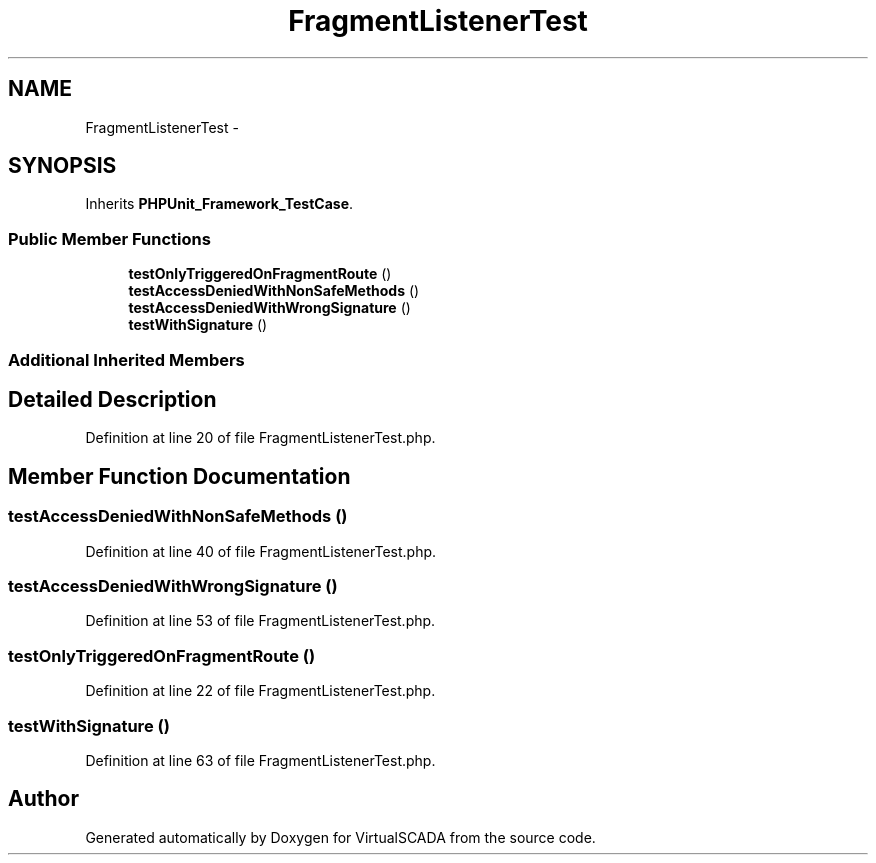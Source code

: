 .TH "FragmentListenerTest" 3 "Tue Apr 14 2015" "Version 1.0" "VirtualSCADA" \" -*- nroff -*-
.ad l
.nh
.SH NAME
FragmentListenerTest \- 
.SH SYNOPSIS
.br
.PP
.PP
Inherits \fBPHPUnit_Framework_TestCase\fP\&.
.SS "Public Member Functions"

.in +1c
.ti -1c
.RI "\fBtestOnlyTriggeredOnFragmentRoute\fP ()"
.br
.ti -1c
.RI "\fBtestAccessDeniedWithNonSafeMethods\fP ()"
.br
.ti -1c
.RI "\fBtestAccessDeniedWithWrongSignature\fP ()"
.br
.ti -1c
.RI "\fBtestWithSignature\fP ()"
.br
.in -1c
.SS "Additional Inherited Members"
.SH "Detailed Description"
.PP 
Definition at line 20 of file FragmentListenerTest\&.php\&.
.SH "Member Function Documentation"
.PP 
.SS "testAccessDeniedWithNonSafeMethods ()"

.PP
Definition at line 40 of file FragmentListenerTest\&.php\&.
.SS "testAccessDeniedWithWrongSignature ()"

.PP
Definition at line 53 of file FragmentListenerTest\&.php\&.
.SS "testOnlyTriggeredOnFragmentRoute ()"

.PP
Definition at line 22 of file FragmentListenerTest\&.php\&.
.SS "testWithSignature ()"

.PP
Definition at line 63 of file FragmentListenerTest\&.php\&.

.SH "Author"
.PP 
Generated automatically by Doxygen for VirtualSCADA from the source code\&.
